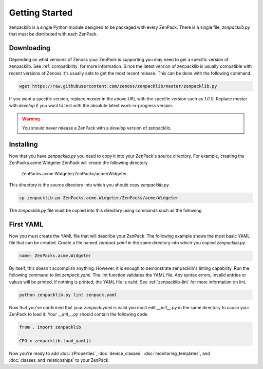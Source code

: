 ###############
Getting Started
###############

zenpacklib is a single Python module designed to be packaged with every
ZenPack. There is a single file, `zenpacklib.py` that must be distributed with
each ZenPack.


***********
Downloading 
***********

Depending on what versions of Zenoss your ZenPack is supporting you may need
to get a specific version of zenpacklib. See :ref:`compatibility` for more
information. Since the latest version of zenpacklib is usually compatible with
recent versions of Zenoss it's usually safe to get the most recent release.
This can be done with the following command.

.. code-block:: bash

  wget https://raw.githubusercontent.com/zenoss/zenpacklib/master/zenpacklib.py

If you want a specific version, replace *master* in the above URL with the
specific version such as *1.0.0*. Replace *master* with *develop* if you want
to test with the absolute latest work-in-progress version.

.. warning::

  You should never release a ZenPack with a *develop* version of zenpacklib.


**********
Installing
**********

Now that you have `zenpacklib.py` you need to copy it into your ZenPack's
source directory. For example, creating the ZenPacks.acme.Widgeter ZenPack
will create the following directory.

  ZenPacks.acme.Widgeter/ZenPacks/acme/Widgeter

This directory is the source directory into which you should copy
`zenpacklib.py`.

.. code-block:: bash

  cp zenpacklib.py ZenPacks.acme.Widgeter/ZenPacks/acme/Widgeter

The `zenpacklib.py` file must be copied into this directory using commands such
as the following.

.. todo:: Note PyYAML requirement.


**********
First YAML
**********

Now you must create the YAML file that will describe your ZenPack. The
following example shows the most basic YAML file that can be created. Create
a file named `zenpack.yaml` in the same directory into which you copied
`zenpacklib.py`.

.. code-block:: yaml

  name: ZenPacks.acme.Widgeter

By itself, this doesn't accomplish anything. However, it is enough to
demonstrate zenpacklib's linting capability. Run the following command to lint
`zenpack.yaml`. The lint function validates the YAML file. Any syntax errors,
invalid entries or values will be printed. If nothing is printed, the YAML file
is valid. See :ref:`zenpacklib-lint` for more information on lint.

.. code-block:: bash

  python zenpacklib.py lint zenpack.yaml

Now that you've confirmed that your `zenpack.yaml` is valid you must edit
`__init__.py` in the same directory to cause your ZenPack to load it. Your
`__init__.py` should contain the following code.

.. code-block:: python

  from . import zenpacklib

  CFG = zenpacklib.load_yaml()

Now you're ready to add :doc:`zProperties`, :doc:`device_classes`,
:doc:`monitoring_templates`, and :doc:`classes_and_relationships` to your
ZenPack.
